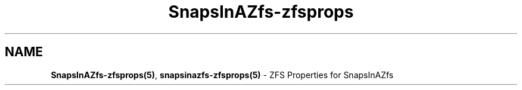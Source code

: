 .ds SIAZB \fBSnapsInAZfs\fP
.ds SIAZ SnapsInAZfs
.ds SIAZZP \*[SIAZ]\-zfsprops
.ds SIAZLC snapsinazfs
.ds SIAZZPLC \*[SIAZLC]\-zfsprops
.TH \*[SIAZZP] 5 "July 18, 2023" "\*[SIAZZP] Manual"
.SH NAME
.PP
\fB\*[SIAZZP](5)\fP, \fB\*[SIAZZPLC](5)\fP - ZFS Properties for \*[SIAZ]
